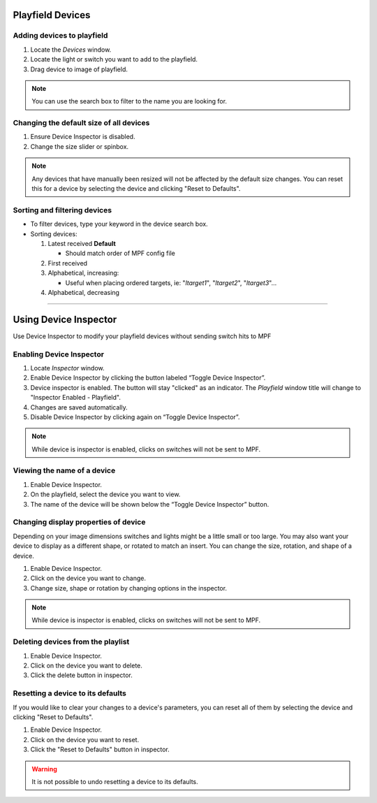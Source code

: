 Playfield Devices
=================

.. glossary::

   device
      In the context of MPF Monitor, a **device** refers to a switch, light, or diverter.

Adding devices to playfield
---------------------------

1. Locate the *Devices* window.

2. Locate the light or switch you want to add to the playfield.

3. Drag device to image of playfield.

.. note::

   You can use the search box to filter to the name you are looking for.

Changing the default size of all devices
----------------------------------------

1. Ensure Device Inspector is disabled.

2. Change the size slider or spinbox.

.. note::

   Any devices that have manually been resized will not be affected by the
   default size changes. You can reset this for a device by selecting the
   device and clicking "Reset to Defaults". 

Sorting and filtering devices
-----------------------------

-  To filter devices, type your keyword in the device search box.

-  Sorting devices:

   1. Latest received **Default**

      -  Should match order of MPF config file

   2. First received

   3. Alphabetical, increasing:

      -  Useful when placing ordered targets, ie: "*l\ target\ 1*",
         "*l\ target\ 2*", "*l\ target\ 3*"...

   4. Alphabetical, decreasing


------------

Using Device Inspector
======================

Use Device Inspector to modify your playfield devices without sending
switch hits to MPF

Enabling Device Inspector
-------------------------

1. Locate *Inspector* window.

2. Enable Device Inspector by clicking the button labeled “Toggle Device
   Inspector”.

3. Device inspector is enabled. The button will stay "clicked" as an
   indicator. The *Playfield* window title will change to "Inspector
   Enabled - Playfield".

4. Changes are saved automatically.

5. Disable Device Inspector by clicking again on “Toggle Device Inspector”. 

.. note::

   While device is inspector is enabled, clicks on switches will not be sent to MPF.

Viewing the name of a device
----------------------------

1. Enable Device Inspector.

2. On the playfield, select the device you want to view.

3. The name of the device will be shown below the “Toggle Device
   Inspector” button.

Changing display properties of device
-------------------------------------
Depending on your image dimensions switches and lights might be a little small
or too large. You may also want your device to display as a different shape,
or rotated to match an insert. You can change the size, rotation, and shape of
a device.

1. Enable Device Inspector.

2. Click on the device you want to change.

3. Change size, shape or rotation by changing options in the inspector.

.. note::

   While device is inspector is enabled, clicks on switches will not be sent to MPF.

Deleting devices from the playlist
----------------------------------

1. Enable Device Inspector.

2. Click on the device you want to delete.

3. Click the delete button in inspector.

Resetting a device to its defaults
----------------------------------

If you would like to clear your changes to a device's parameters, you
can reset all of them by selecting the device and clicking "Reset to
Defaults".

1. Enable Device Inspector.

2. Click on the device you want to reset.

3. Click the "Reset to Defaults" button in inspector.

.. warning::

   It is not possible to undo resetting a device to its defaults.

